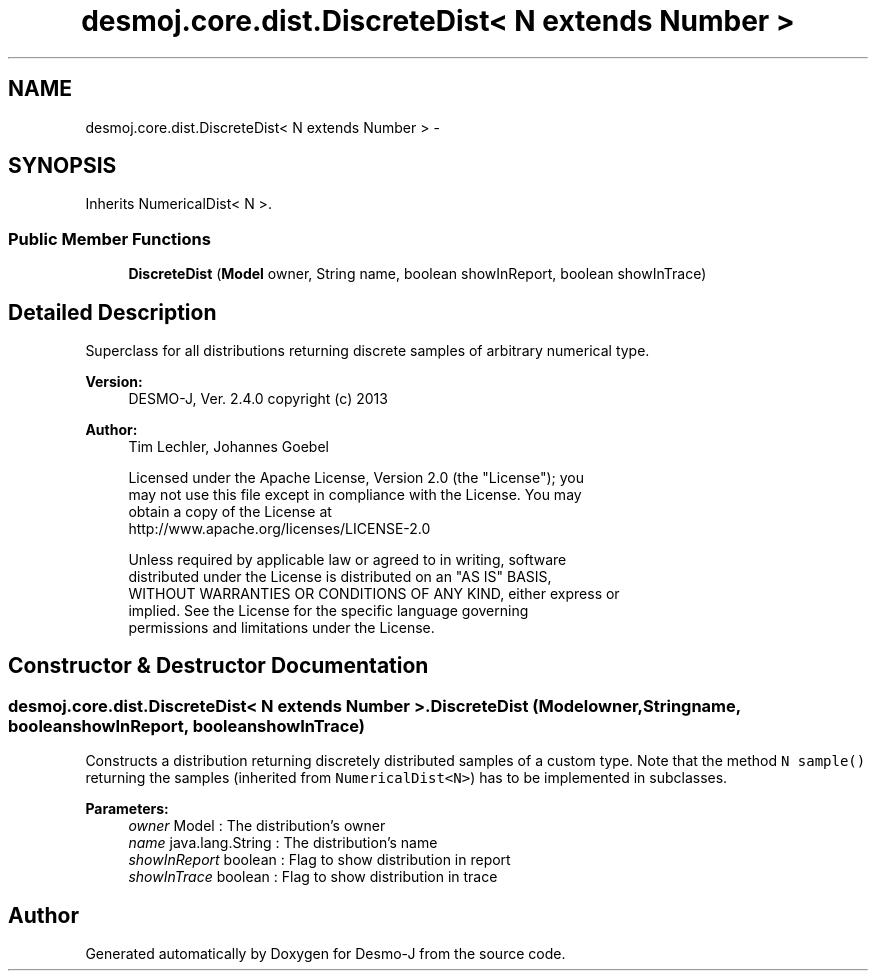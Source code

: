 .TH "desmoj.core.dist.DiscreteDist< N extends Number >" 3 "Wed Dec 4 2013" "Version 1.0" "Desmo-J" \" -*- nroff -*-
.ad l
.nh
.SH NAME
desmoj.core.dist.DiscreteDist< N extends Number > \- 
.SH SYNOPSIS
.br
.PP
.PP
Inherits NumericalDist< N >\&.
.SS "Public Member Functions"

.in +1c
.ti -1c
.RI "\fBDiscreteDist\fP (\fBModel\fP owner, String name, boolean showInReport, boolean showInTrace)"
.br
.in -1c
.SH "Detailed Description"
.PP 
Superclass for all distributions returning discrete samples of arbitrary numerical type\&.
.PP
\fBVersion:\fP
.RS 4
DESMO-J, Ver\&. 2\&.4\&.0 copyright (c) 2013 
.RE
.PP
\fBAuthor:\fP
.RS 4
Tim Lechler, Johannes Goebel 
.PP
.nf
    Licensed under the Apache License, Version 2.0 (the "License"); you
    may not use this file except in compliance with the License. You may
    obtain a copy of the License at
    http://www.apache.org/licenses/LICENSE-2.0

    Unless required by applicable law or agreed to in writing, software
    distributed under the License is distributed on an "AS IS" BASIS,
    WITHOUT WARRANTIES OR CONDITIONS OF ANY KIND, either express or
    implied. See the License for the specific language governing
    permissions and limitations under the License.
.fi
.PP
 
.RE
.PP

.SH "Constructor & Destructor Documentation"
.PP 
.SS "desmoj\&.core\&.dist\&.DiscreteDist< N extends Number >\&.DiscreteDist (\fBModel\fPowner, Stringname, booleanshowInReport, booleanshowInTrace)"
Constructs a distribution returning discretely distributed samples of a custom type\&. Note that the method \fCN sample()\fP returning the samples (inherited from \fCNumericalDist<N>\fP) has to be implemented in subclasses\&.
.PP
\fBParameters:\fP
.RS 4
\fIowner\fP Model : The distribution's owner 
.br
\fIname\fP java\&.lang\&.String : The distribution's name 
.br
\fIshowInReport\fP boolean : Flag to show distribution in report 
.br
\fIshowInTrace\fP boolean : Flag to show distribution in trace 
.RE
.PP


.SH "Author"
.PP 
Generated automatically by Doxygen for Desmo-J from the source code\&.

